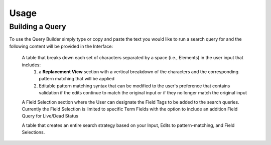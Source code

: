 Usage
=====

.. _installation:

Building a Query
----------------

To use the Query Builder simply type or copy and paste the text you would like to run a search query for and the following content will be provided in the Interface:

   A table that breaks down each set of characters separated by a space (i.e., Elements) in the user input that includes: 
      1.  a **Replacement View** section with a vertical breakdown of the characters and the corresponding pattern matching that will be applied
      2.  Editable pattern matching syntax that can be modified to the user's preference that contains validation if the edits continue to match the original input or if they no longer match the original input

   A Field Selection section where the User can designate the Field Tags to be added to the search queries.  Currently the Field Selection is limited to specific Term Fields with the option to include an addition Field Query for Live/Dead Status

   A table that creates an entire search strategy based on your Input, Edits to pattern-matching, and Field Selections.




